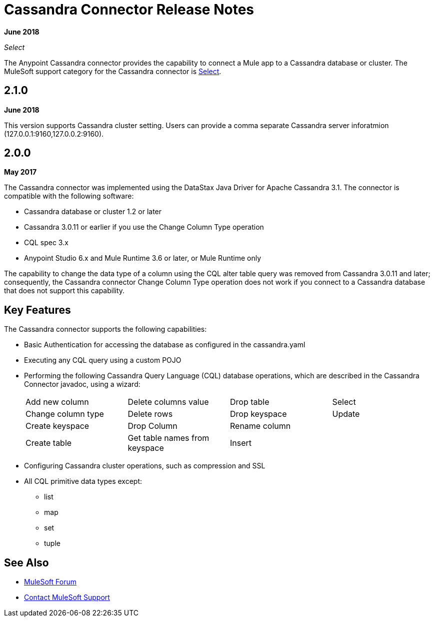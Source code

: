 = Cassandra Connector Release Notes
:keywords: cassandra

*June 2018*

_Select_

The Anypoint Cassandra connector provides the capability to connect a Mule app to a Cassandra database or cluster. The MuleSoft support category for the Cassandra connector is link:/mule-user-guide/v/3.9/anypoint-connectors#connector-categories[Select]. 

== 2.1.0
*June 2018*

This version supports Cassandra cluster setting. Users can provide a comma separate Cassandra server inforatmion (127.0.0.1:9160,127.0.0.2:9160).

== 2.0.0

*May 2017*

The Cassandra connector was implemented using the DataStax Java Driver for Apache Cassandra 3.1. The connector is compatible with the following software:

* Cassandra database or cluster 1.2 or later
* Cassandra 3.0.11 or earlier if you use the Change Column Type operation
* CQL spec 3.x
* Anypoint Studio 6.x and Mule Runtime 3.6 or later, or Mule Runtime only

The capability to change the data type of a column using the CQL alter table query was removed from Cassandra 3.0.11 and later; consequently, the Cassandra connector Change Column Type operation does not work if you connect to a Cassandra database that does not support this capability.


== Key Features

The Cassandra connector supports the following capabilities:

* Basic Authentication for accessing the database as configured in the cassandra.yaml
* Executing any CQL query using a custom POJO
* Performing the following Cassandra Query Language (CQL) database operations, which are described in the Cassandra Connector javadoc, using a wizard:
+
[frame=none]
|===
| Add new column | Delete columns value | Drop table | Select 
| Change column type | Delete rows | Drop keyspace | Update 
| Create keyspace | Drop Column  | Rename column |  
| Create table | Get table names from keyspace | Insert |  
|===
+
* Configuring Cassandra cluster operations, such as compression and SSL
* All CQL primitive data types except:
** list
** map
** set
** tuple

== See Also

* https://forums.mulesoft.com[MuleSoft Forum]
* https://support.mulesoft.com[Contact MuleSoft Support]
